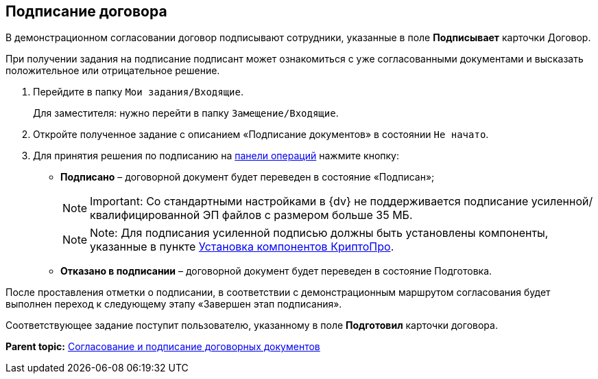 
== Подписание договора

В демонстрационном согласовании договор подписывают сотрудники, указанные в поле [.ph .uicontrol]*Подписывает* карточки Договор.

При получении задания на подписание подписант может ознакомиться с уже согласованными документами и высказать положительное или отрицательное решение.

. Перейдите в папку [.ph .filepath]`Мои задания/Входящие`.
+
Для заместителя: нужно перейти в папку [.ph .filepath]`Замещение/Входящие`.
. Откройте полученное задание с описанием «Подписание документов» в состоянии `Не начато`.
. Для принятия решения по подписанию на xref:CardOperations.adoc[панели операций] нажмите кнопку:
* [.ph .uicontrol]*Подписано* – договорной документ будет переведен в состояние «Подписан»;
+
[NOTE]
====
[.note__title]#Important:# Со стандартными настройками в {dv} не поддерживается подписание усиленной/квалифицированной ЭП файлов с размером больше 35 МБ.
====
+
[NOTE]
====
[.note__title]#Note:# Для подписания усиленной подписью должны быть установлены компоненты, указанные в пункте xref:Install_cryptopro.adoc[Установка компонентов КриптоПро].
====
* [.ph .uicontrol]*Отказано в подписании* – договорной документ будет переведен в состояние Подготовка.

После проставления отметки о подписании, в соответствии с демонстрационным маршрутом согласования будет выполнен переход к следующему этапу «Завершен этап подписания».

Соответствующее задание поступит пользователю, указанному в поле [.ph .uicontrol]*Подготовил* карточки договора.

*Parent topic:* xref:ContractsReconciliationDemo.adoc[Согласование и подписание договорных документов]
